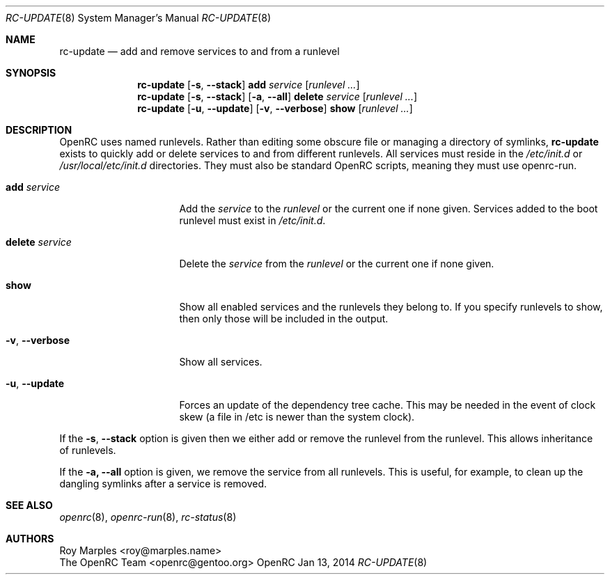 .\" Copyright (c) 2007-2015 The OpenRC Authors.
.\" See the Authors file at the top-level directory of this distribution and
.\" https://github.com/OpenRC/openrc/blob/HEAD/AUTHORS
.\"
.\" This file is part of OpenRC. It is subject to the license terms in
.\" the LICENSE file found in the top-level directory of this
.\" distribution and at https://github.com/OpenRC/openrc/blob/HEAD/LICENSE
.\" This file may not be copied, modified, propagated, or distributed
.\"    except according to the terms contained in the LICENSE file.
.\"
.Dd Jan 13, 2014
.Dt RC-UPDATE 8 SMM
.Os OpenRC
.Sh NAME
.Nm rc-update
.Nd add and remove services to and from a runlevel
.Sh SYNOPSIS
.Nm
.Op Fl s , -stack
.Ic add
.Ar service
.Op Ar runlevel ...
.Nm
.Op Fl s , -stack
.Op Fl a , -all
.Ic delete
.Ar service
.Op Ar runlevel ...
.Nm
.Op Fl u , -update
.Op Fl v , -verbose
.Ic show
.Op Ar runlevel ...
.Sh DESCRIPTION
OpenRC uses named runlevels.  Rather than editing some obscure
file or managing a directory of symlinks,
.Nm
exists to quickly add or delete services to and from different runlevels.
All services must reside in the
.Pa /etc/init.d
or
.Pa /usr/local/etc/init.d
directories.
They must also be standard OpenRC scripts, meaning they must use
openrc-run.
.Pp
.Bl -tag -width "delete service"
.It Ic add Ar service
Add the
.Ar service
to the
.Ar runlevel
or the current one if none given.
Services added to the boot runlevel must exist in
.Pa /etc/init.d .
.It Ic delete Ar service
Delete the
.Ar service
from the
.Ar runlevel
or the current one if none given.
.It Ic show
Show all enabled services and the runlevels they belong to.  If you specify
runlevels to show, then only those will be included in the output.
.It Fl v , -verbose
Show all services.
.It Fl u , -update
Forces an update of the dependency tree cache.
This may be needed in the event of clock skew (a file in /etc is newer than the
system clock).
.El
.Pp
If the
.Fl s , -stack
option is given then we either add or remove the runlevel from the runlevel.
This allows inheritance of runlevels.
.Pp
If the
.Fl a, -all
option is given, we remove the service from all runlevels. This is
useful, for example, to clean up the dangling symlinks after a service
is removed.
.Sh SEE ALSO
.Xr openrc 8 ,
.Xr openrc-run 8 ,
.Xr rc-status 8
.Sh AUTHORS
.An Roy Marples <roy@marples.name>
.An The OpenRC Team <openrc@gentoo.org>
